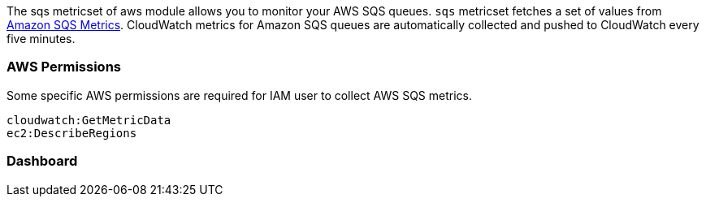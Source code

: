 The sqs metricset of aws module allows you to monitor your AWS SQS queues. `sqs` metricset fetches a set of values from
https://docs.aws.amazon.com/AWSSimpleQueueService/latest/SQSDeveloperGuide/sqs-available-cloudwatch-metrics.html[Amazon SQS Metrics].
CloudWatch metrics for Amazon SQS queues are automatically collected and pushed to CloudWatch every five minutes.

=== AWS Permissions
Some specific AWS permissions are required for IAM user to collect AWS SQS metrics.
----
cloudwatch:GetMetricData
ec2:DescribeRegions
----

=== Dashboard
